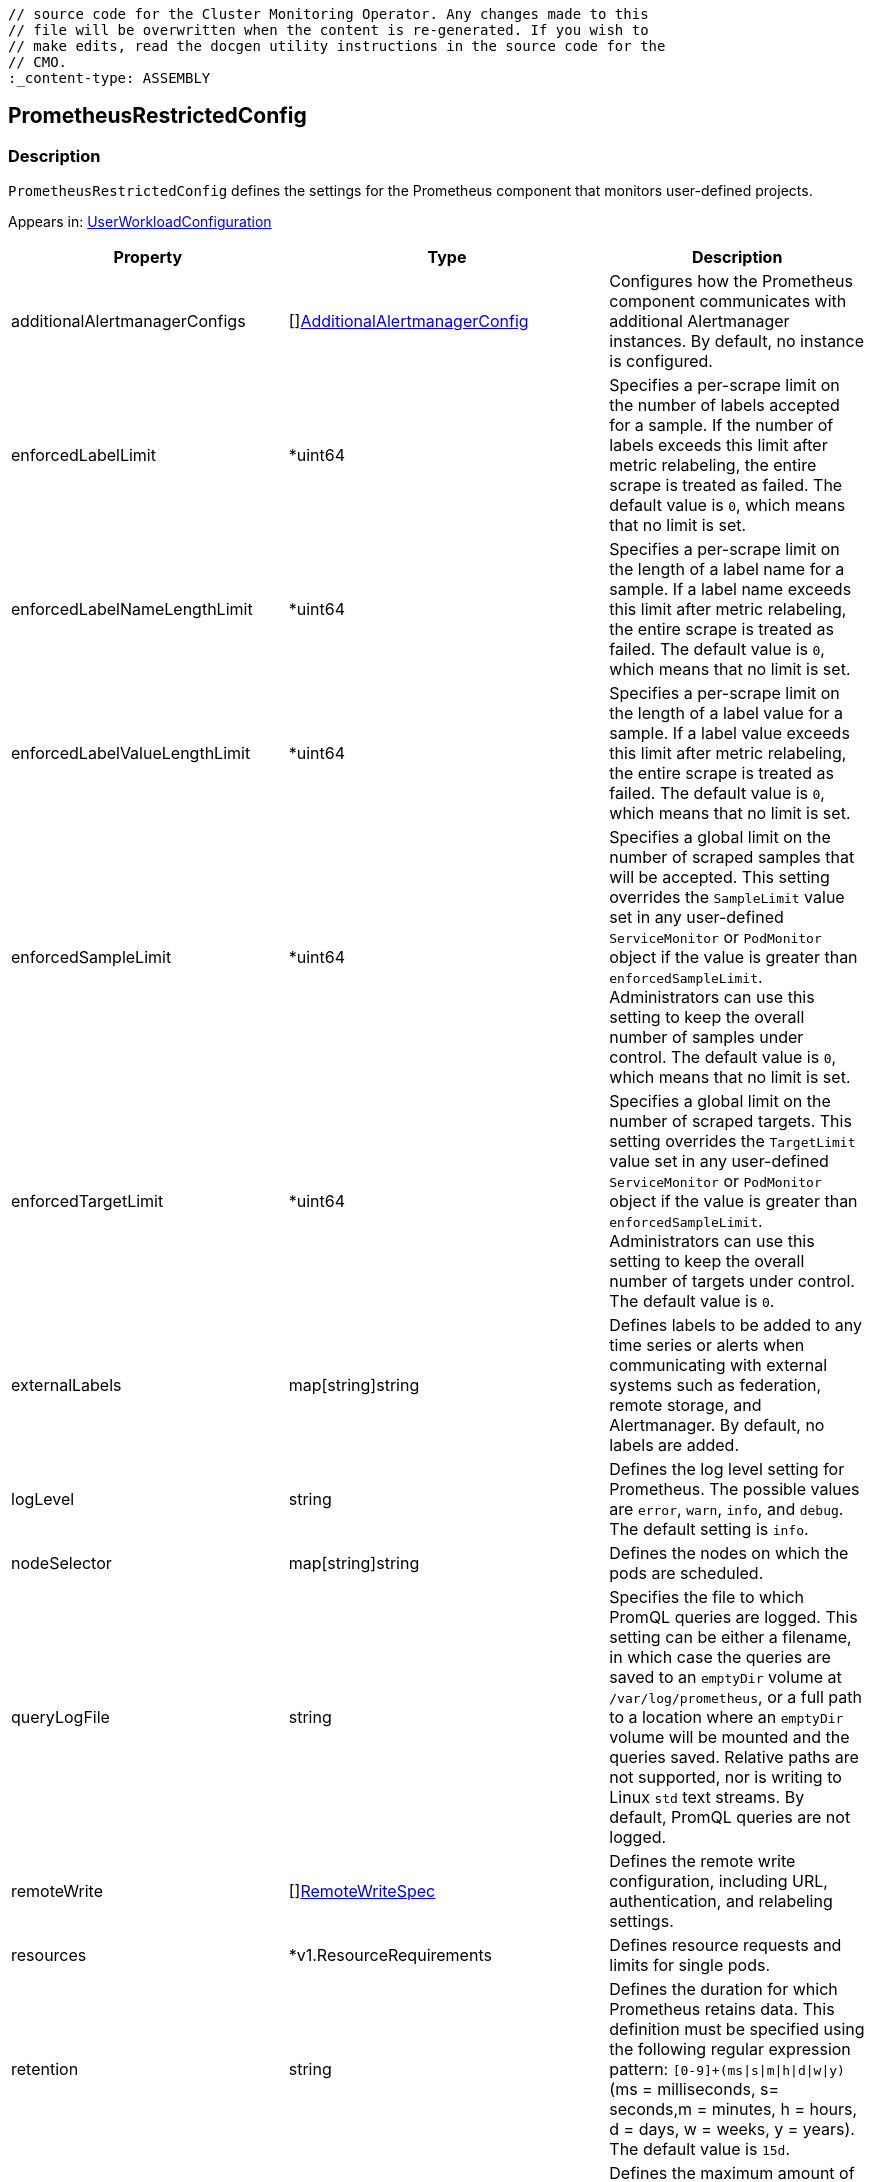 // DO NOT EDIT THE CONTENT IN THIS FILE. It is automatically generated from the 
	// source code for the Cluster Monitoring Operator. Any changes made to this 
	// file will be overwritten when the content is re-generated. If you wish to 
	// make edits, read the docgen utility instructions in the source code for the 
	// CMO.
	:_content-type: ASSEMBLY

== PrometheusRestrictedConfig

=== Description

`PrometheusRestrictedConfig` defines the settings for the Prometheus component that monitors user-defined projects.



Appears in: link:userworkloadconfiguration.adoc[UserWorkloadConfiguration]

[options="header"]
|===
| Property | Type | Description 
|additionalAlertmanagerConfigs|[]link:additionalalertmanagerconfig.adoc[AdditionalAlertmanagerConfig]|Configures how the Prometheus component communicates with additional Alertmanager instances. By default, no instance is configured.

|enforcedLabelLimit|*uint64|Specifies a per-scrape limit on the number of labels accepted for a sample. If the number of labels exceeds this limit after metric relabeling, the entire scrape is treated as failed. The default value is `0`, which means that no limit is set.

|enforcedLabelNameLengthLimit|*uint64|Specifies a per-scrape limit on the length of a label name for a sample. If a label name exceeds this limit after metric relabeling, the entire scrape is treated as failed. The default value is `0`, which means that no limit is set.

|enforcedLabelValueLengthLimit|*uint64|Specifies a per-scrape limit on the length of a label value for a sample. If a label value exceeds this limit after metric relabeling, the entire scrape is treated as failed. The default value is `0`, which means that no limit is set.

|enforcedSampleLimit|*uint64|Specifies a global limit on the number of scraped samples that will be accepted. This setting overrides the `SampleLimit` value set in any user-defined `ServiceMonitor` or `PodMonitor` object if the value is greater than `enforcedSampleLimit`. Administrators can use this setting to keep the overall number of samples under control. The default value is `0`, which means that no limit is set.

|enforcedTargetLimit|*uint64|Specifies a global limit on the number of scraped targets. This setting overrides the `TargetLimit` value set in any user-defined `ServiceMonitor` or `PodMonitor` object if the value is greater than `enforcedSampleLimit`. Administrators can use this setting to keep the overall number of targets under control. The default value is `0`.

|externalLabels|map[string]string|Defines labels to be added to any time series or alerts when communicating with external systems such as federation, remote storage, and Alertmanager. By default, no labels are added.

|logLevel|string|Defines the log level setting for Prometheus. The possible values are `error`, `warn`, `info`, and `debug`. The default setting is `info`.

|nodeSelector|map[string]string|Defines the nodes on which the pods are scheduled.

|queryLogFile|string|Specifies the file to which PromQL queries are logged. This setting can be either a filename, in which case the queries are saved to an `emptyDir` volume at `/var/log/prometheus`, or a full path to a location where an `emptyDir` volume will be mounted and the queries saved. Relative paths are not supported, nor is writing to Linux `std` text streams. By default, PromQL queries are not logged.

|remoteWrite|[]link:remotewritespec.adoc[RemoteWriteSpec]|Defines the remote write configuration, including URL, authentication, and relabeling settings.

|resources|*v1.ResourceRequirements|Defines resource requests and limits for single pods.

|retention|string|Defines the duration for which Prometheus retains data. This definition must be specified using the following regular expression pattern: `[0-9]+(ms\|s\|m\|h\|d\|w\|y)` (ms = milliseconds, s= seconds,m = minutes, h = hours, d = days, w = weeks, y = years). The default value is `15d`.

|retentionSize|string|Defines the maximum amount of disk space used by data blocks plus the write-ahead log (WAL). The default value is `nil`.

|tolerations|[]v1.Toleration|Defines tolerations for the pods.

|volumeClaimTemplate|*monv1.EmbeddedPersistentVolumeClaim|Defines persistent storage for Prometheus. Use this setting to configure the storage class and size of a volume.

|===

link:../index.adoc[Back to TOC]
